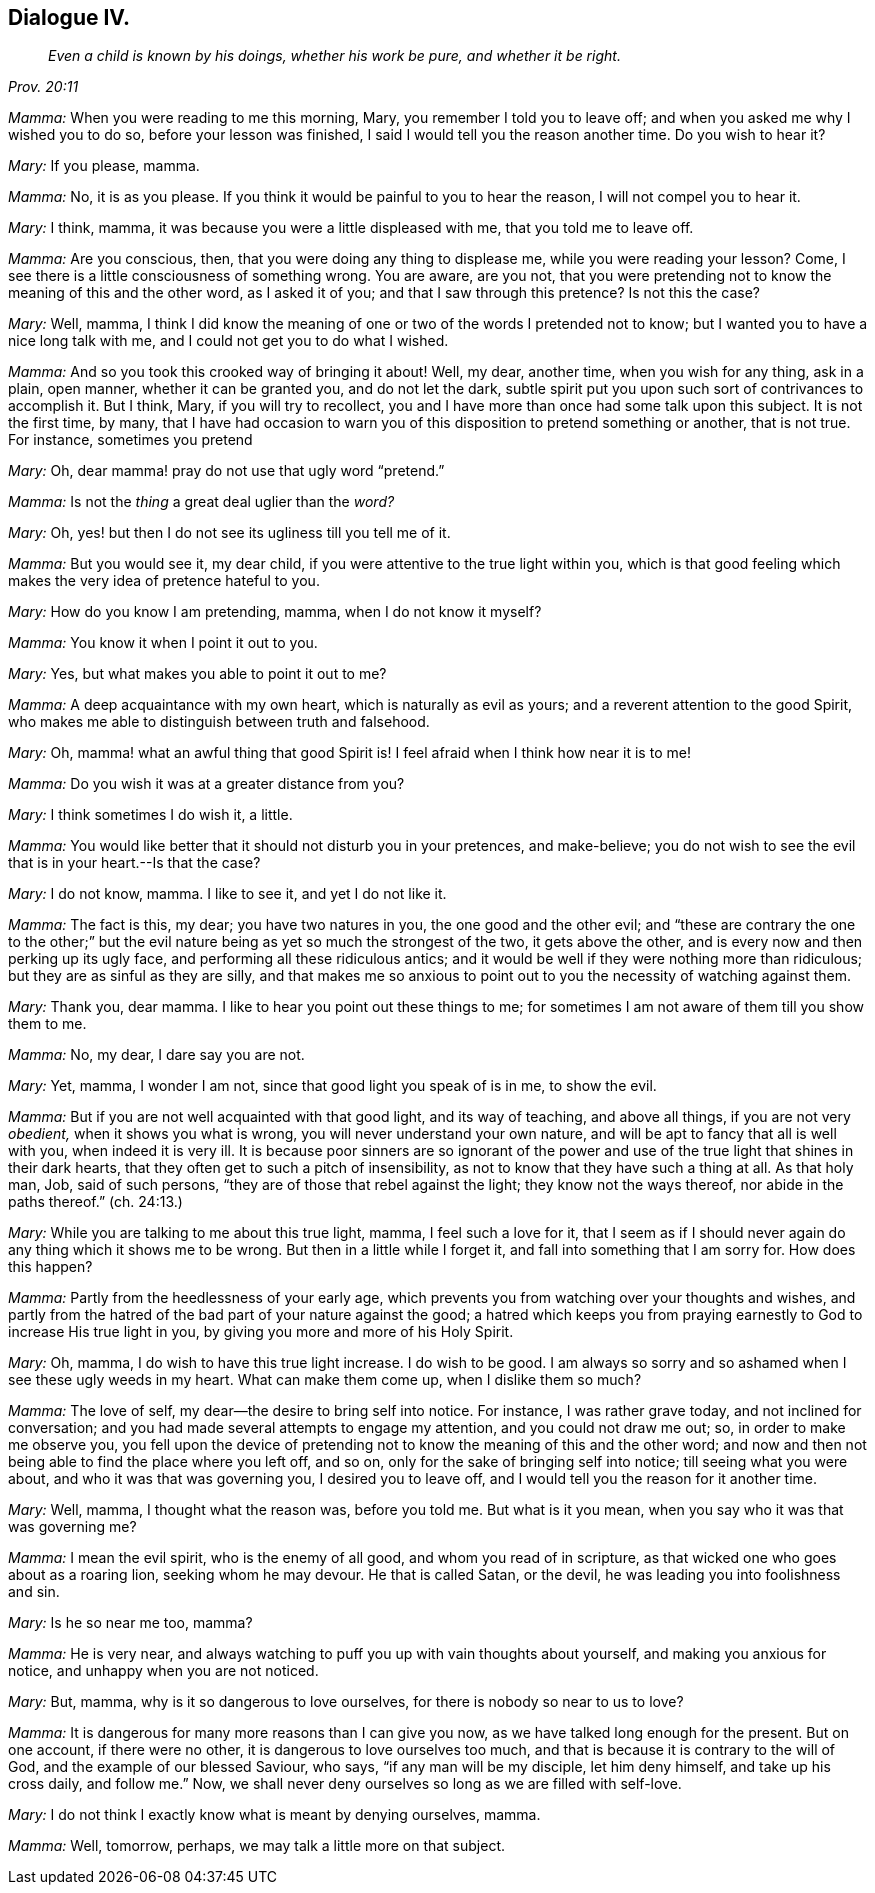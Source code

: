 == Dialogue IV.

[quote.section-epigraph, , Prov. 20:11]
____
_Even a child is known by his doings,
whether his work be pure, and whether it be right._
____

[.discourse-part]
_Mamma:_ When you were reading to me this morning, Mary,
you remember I told you to leave off; and when you asked me why I wished you to do so,
before your lesson was finished, I said I would tell you the reason another time.
Do you wish to hear it?

[.discourse-part]
_Mary:_ If you please, mamma.

[.discourse-part]
_Mamma:_ No, it is as you please.
If you think it would be painful to you to hear the reason,
I will not compel you to hear it.

[.discourse-part]
_Mary:_ I think, mamma, it was because you were a little displeased with me,
that you told me to leave off.

[.discourse-part]
_Mamma:_ Are you conscious, then, that you were doing any thing to displease me,
while you were reading your lesson?
Come, I see there is a little consciousness of something wrong.
You are aware, are you not,
that you were pretending not to know the meaning of this and the other word,
as I asked it of you; and that I saw through this pretence?
Is not this the case?

[.discourse-part]
_Mary:_ Well, mamma,
I think I did know the meaning of one or two of the words I pretended not to know;
but I wanted you to have a nice long talk with me,
and I could not get you to do what I wished.

[.discourse-part]
_Mamma:_ And so you took this crooked way of bringing it about!
Well, my dear, another time, when you wish for any thing, ask in a plain, open manner,
whether it can be granted you, and do not let the dark,
subtle spirit put you upon such sort of contrivances to accomplish it.
But I think, Mary, if you will try to recollect,
you and I have more than once had some talk upon this subject.
It is not the first time, by many,
that I have had occasion to warn you of this disposition to pretend something or another,
that is not true.
For instance, sometimes you pretend

[.discourse-part]
_Mary:_ Oh, dear mamma! pray do not use that ugly word "`pretend.`"

[.discourse-part]
_Mamma:_ Is not the _thing_ a great deal uglier than the _word?_

[.discourse-part]
_Mary:_ Oh, yes! but then I do not see its ugliness till you tell me of it.

[.discourse-part]
_Mamma:_ But you would see it, my dear child,
if you were attentive to the true light within you,
which is that good feeling which makes the very idea of pretence hateful to you.

[.discourse-part]
_Mary:_ How do you know I am pretending, mamma, when I do not know it myself?

[.discourse-part]
_Mamma:_ You know it when I point it out to you.

[.discourse-part]
_Mary:_ Yes, but what makes you able to point it out to me?

[.discourse-part]
_Mamma:_ A deep acquaintance with my own heart, which is naturally as evil as yours;
and a reverent attention to the good Spirit,
who makes me able to distinguish between truth and falsehood.

[.discourse-part]
_Mary:_ Oh, mamma! what an awful thing that good Spirit is!
I feel afraid when I think how near it is to me!

[.discourse-part]
_Mamma:_ Do you wish it was at a greater distance from you?

[.discourse-part]
_Mary:_ I think sometimes I do wish it, a little.

[.discourse-part]
_Mamma:_ You would like better that it should not disturb you in your pretences,
and make-believe;
you do not wish to see the evil that is in your heart.--Is that the case?

[.discourse-part]
_Mary:_ I do not know, mamma.
I like to see it, and yet I do not like it.

[.discourse-part]
_Mamma:_ The fact is this, my dear; you have two natures in you,
the one good and the other evil;
and "`these are contrary the one to the other;`" but the
evil nature being as yet so much the strongest of the two,
it gets above the other, and is every now and then perking up its ugly face,
and performing all these ridiculous antics;
and it would be well if they were nothing more than ridiculous;
but they are as sinful as they are silly,
and that makes me so anxious to point out to you the necessity of watching against them.

[.discourse-part]
_Mary:_ Thank you, dear mamma.
I like to hear you point out these things to me;
for sometimes I am not aware of them till you show them to me.

[.discourse-part]
_Mamma:_ No, my dear, I dare say you are not.

[.discourse-part]
_Mary:_ Yet, mamma, I wonder I am not, since that good light you speak of is in me,
to show the evil.

[.discourse-part]
_Mamma:_ But if you are not well acquainted with that good light, and its way of teaching,
and above all things, if you are not very _obedient,_ when it shows you what is wrong,
you will never understand your own nature,
and will be apt to fancy that all is well with you, when indeed it is very ill.
It is because poor sinners are so ignorant of the power
and use of the true light that shines in their dark hearts,
that they often get to such a pitch of insensibility,
as not to know that they have such a thing at all.
As that holy man, Job, said of such persons,
"`they are of those that rebel against the light; they know not the ways thereof,
nor abide in the paths thereof.`"
(ch. 24:13.)

[.discourse-part]
_Mary:_ While you are talking to me about this true light, mamma,
I feel such a love for it,
that I seem as if I should never again do any thing which it shows me to be wrong.
But then in a little while I forget it, and fall into something that I am sorry for.
How does this happen?

[.discourse-part]
_Mamma:_ Partly from the heedlessness of your early age,
which prevents you from watching over your thoughts and wishes,
and partly from the hatred of the bad part of your nature against the good;
a hatred which keeps you from praying earnestly to God to increase His true light in you,
by giving you more and more of his Holy Spirit.

[.discourse-part]
_Mary:_ Oh, mamma, I do wish to have this true light increase.
I do wish to be good.
I am always so sorry and so ashamed when I see these ugly weeds in my heart.
What can make them come up, when I dislike them so much?

[.discourse-part]
_Mamma:_ The love of self, my dear--the desire to bring self into notice.
For instance, I was rather grave today, and not inclined for conversation;
and you had made several attempts to engage my attention, and you could not draw me out;
so, in order to make me observe you,
you fell upon the device of pretending not to know
the meaning of this and the other word;
and now and then not being able to find the place where you left off, and so on,
only for the sake of bringing self into notice; till seeing what you were about,
and who it was that was governing you, I desired you to leave off,
and I would tell you the reason for it another time.

[.discourse-part]
_Mary:_ Well, mamma, I thought what the reason was, before you told me.
But what is it you mean, when you say who it was that was governing me?

[.discourse-part]
_Mamma:_ I mean the evil spirit, who is the enemy of all good,
and whom you read of in scripture, as that wicked one who goes about as a roaring lion,
seeking whom he may devour.
He that is called Satan, or the devil, he was leading you into foolishness and sin.

[.discourse-part]
_Mary:_ Is he so near me too, mamma?

[.discourse-part]
_Mamma:_ He is very near,
and always watching to puff you up with vain thoughts about yourself,
and making you anxious for notice, and unhappy when you are not noticed.

[.discourse-part]
_Mary:_ But, mamma, why is it so dangerous to love ourselves,
for there is nobody so near to us to love?

[.discourse-part]
_Mamma:_ It is dangerous for many more reasons than I can give you now,
as we have talked long enough for the present.
But on one account, if there were no other, it is dangerous to love ourselves too much,
and that is because it is contrary to the will of God,
and the example of our blessed Saviour, who says, "`if any man will be my disciple,
let him deny himself, and take up his cross daily, and follow me.`"
Now, we shall never deny ourselves so long as we are filled with self-love.

[.discourse-part]
_Mary:_ I do not think I exactly know what is meant by denying ourselves, mamma.

[.discourse-part]
_Mamma:_ Well, tomorrow, perhaps, we may talk a little more on that subject.
